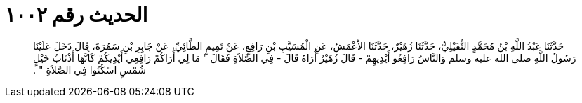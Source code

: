 
= الحديث رقم ١٠٠٢

[quote.hadith]
حَدَّثَنَا عَبْدُ اللَّهِ بْنُ مُحَمَّدٍ النُّفَيْلِيُّ، حَدَّثَنَا زُهَيْرٌ، حَدَّثَنَا الأَعْمَشُ، عَنِ الْمُسَيَّبِ بْنِ رَافِعٍ، عَنْ تَمِيمٍ الطَّائِيِّ، عَنْ جَابِرِ بْنِ سَمُرَةَ، قَالَ دَخَلَ عَلَيْنَا رَسُولُ اللَّهِ صلى الله عليه وسلم وَالنَّاسُ رَافِعُو أَيْدِيهِمْ - قَالَ زُهَيْرٌ أُرَاهُ قَالَ - فِي الصَّلاَةِ فَقَالَ ‏"‏ مَا لِي أَرَاكُمْ رَافِعِي أَيْدِيكُمْ كَأَنَّهَا أَذْنَابُ خَيْلٍ شُمْسٍ اسْكُنُوا فِي الصَّلاَةِ ‏"‏ ‏.‏